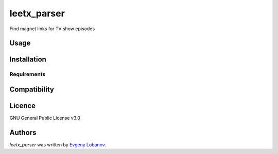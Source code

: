 leetx_parser
============

.. image:: https://img.shields.io/pypi/v/leetx_parser.svg
    :target: https://pypi.python.org/pypi/leetx_parser
    :alt: Latest PyPI version

.. image:: https://www.travis-ci.org/evgeny1602/leetx_parser.png
   :target: https://www.travis-ci.org/evgeny1602/leetx_parser
   :alt: Latest Travis CI build status

Find magnet links for TV show episodes

Usage
-----

Installation
------------

Requirements
^^^^^^^^^^^^

Compatibility
-------------

Licence
-------
GNU General Public License v3.0

Authors
-------

`leetx_parser` was written by `Evgeny Lobanov <evgeny1602@gmail.com>`_.

